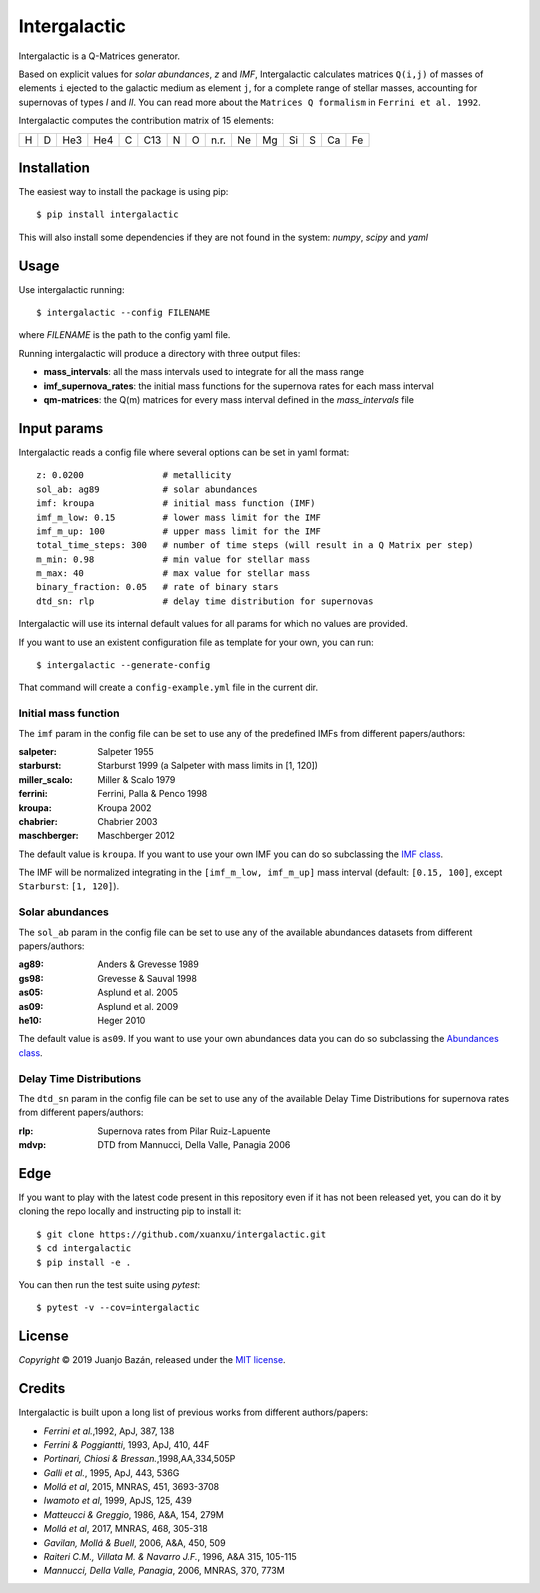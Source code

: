 .. intergalactic

.. |travis-badge| image:: https://travis-ci.org/xuanxu/intergalactic.svg?branch=master
   :target: https://travis-ci.org/xuanxu/intergalactic
   :alt: Build status
.. |codecov-badge| image:: https://codecov.io/gh/xuanxu/intergalactic/branch/master/graph/badge.svg
   :target: https://codecov.io/gh/xuanxu/intergalactic
   :alt: Coverage status
.. |license| image:: https://img.shields.io/badge/license-MIT-blue.svg
   :target: https://github.com/xuanxu/intergalactic/blob/master/LICENSE
   :alt: MIT License
.. |version| image:: https://img.shields.io/pypi/v/intergalactic.svg?color=brightgreen
   :target: https://pypi.org/project/intergalactic/
   :alt: Intergalactic in PyPi


=============
Intergalactic
=============

|travis-badge| |codecov-badge| |license| |version|

Intergalactic is a Q-Matrices generator.

Based on explicit values for *solar abundances*, *z* and *IMF*, Intergalactic calculates matrices ``Q(i,j)`` of masses of elements ``i`` ejected to the galactic medium as element ``j``, for a complete range of stellar masses, accounting for supernovas of types *I* and *II*. You can read more about the ``Matrices Q formalism`` in ``Ferrini et al. 1992``.

Intergalactic computes the contribution matrix of 15 elements:

= = === === = === = = ==== == == == = == ==
H D He3 He4 C C13 N O n.r. Ne Mg Si S Ca Fe
= = === === = === = = ==== == == == = == ==

Installation
============

The easiest way to install the package is using pip::

    $ pip install intergalactic

This will also install some dependencies if they are not found in the system: *numpy*, *scipy* and *yaml*

Usage
=====

Use intergalactic running::

    $ intergalactic --config FILENAME

where *FILENAME* is the path to the config yaml file.

Running intergalactic will produce a directory with three output files:

* **mass_intervals**: all the mass intervals used to integrate for all the mass range
* **imf_supernova_rates**: the initial mass functions for the supernova rates for each mass interval
* **qm-matrices**: the Q(m) matrices for every mass interval defined in the *mass_intervals* file

Input params
============

Intergalactic reads a config file where several options can be set in yaml format::

        z: 0.0200               # metallicity
        sol_ab: ag89            # solar abundances
        imf: kroupa             # initial mass function (IMF)
        imf_m_low: 0.15         # lower mass limit for the IMF
        imf_m_up: 100           # upper mass limit for the IMF
        total_time_steps: 300   # number of time steps (will result in a Q Matrix per step)
        m_min: 0.98             # min value for stellar mass
        m_max: 40               # max value for stellar mass
        binary_fraction: 0.05   # rate of binary stars
        dtd_sn: rlp             # delay time distribution for supernovas

Intergalactic will use its internal default values for all params for which no values are provided.

If you want to use an existent configuration file as template for your own, you can run::

    $ intergalactic --generate-config

That command will create a ``config-example.yml`` file in the current dir.


Initial mass function
---------------------

The ``imf`` param in the config file can be set to use any of the predefined IMFs from different papers/authors:

:salpeter: Salpeter 1955
:starburst: Starburst 1999 (a Salpeter with mass limits in [1, 120])
:miller_scalo: Miller & Scalo 1979
:ferrini: Ferrini, Palla & Penco 1998
:kroupa: Kroupa 2002
:chabrier: Chabrier 2003
:maschberger: Maschberger 2012

The default value is ``kroupa``. If you want to use your own IMF you can do so subclassing the `IMF class`_.

.. _`IMF class`: https://github.com/xuanxu/intergalactic/blob/master/src/intergalactic/imfs.py#L20-L40

The IMF will be normalized integrating in the ``[imf_m_low, imf_m_up]`` mass interval (default: ``[0.15, 100]``, except ``Starburst``: ``[1, 120]``).

Solar abundances
----------------

The ``sol_ab`` param in the config file can be set to use any of the available abundances datasets from different papers/authors:

:ag89: Anders & Grevesse 1989
:gs98: Grevesse & Sauval 1998
:as05: Asplund et al. 2005
:as09: Asplund et al. 2009
:he10: Heger 2010

The default value is ``as09``. If you want to use your own abundances data you can do so subclassing the `Abundances class`_.

.. _`Abundances class`: https://github.com/xuanxu/intergalactic/blob/master/src/intergalactic/abundances.py#L18-L47

Delay Time Distributions
------------------------

The ``dtd_sn`` param in the config file can be set to use any of the available Delay Time Distributions for supernova rates from different papers/authors:

:rlp: Supernova rates from Pilar Ruiz-Lapuente
:mdvp: DTD from Mannucci, Della Valle, Panagia 2006


Edge
====

If you want to play with the latest code present in this repository even if it has not been released yet, you can do it by cloning the repo locally and instructing pip to install it::

    $ git clone https://github.com/xuanxu/intergalactic.git
    $ cd intergalactic
    $ pip install -e .

You can then run the test suite using `pytest`::

    $ pytest -v --cov=intergalactic

License
=======

*Copyright* © 2019 Juanjo Bazán, released under the `MIT license`_.

.. _`MIT license`: https://github.com/xuanxu/intergalactic/blob/master/LICENSE

Credits
=======

Intergalactic is built upon a long list of previous works from different authors/papers:

* *Ferrini et al.*,1992, ApJ, 387, 138
* *Ferrini & Poggiantti*, 1993, ApJ, 410, 44F
* *Portinari, Chiosi & Bressan.*,1998,AA,334,505P
* *Galli et al.*, 1995, ApJ, 443, 536G
* *Mollá et al*, 2015, MNRAS, 451, 3693-3708
* *Iwamoto et al*, 1999, ApJS, 125, 439
* *Matteucci & Greggio*, 1986, A&A, 154, 279M
* *Mollá et al*, 2017, MNRAS, 468, 305-318
* *Gavilan, Mollá & Buell*, 2006, A&A, 450, 509
* *Raiteri C.M., Villata M. & Navarro J.F.*, 1996, A&A 315, 105-115
* *Mannucci, Della Valle, Panagia*, 2006, MNRAS, 370, 773M
